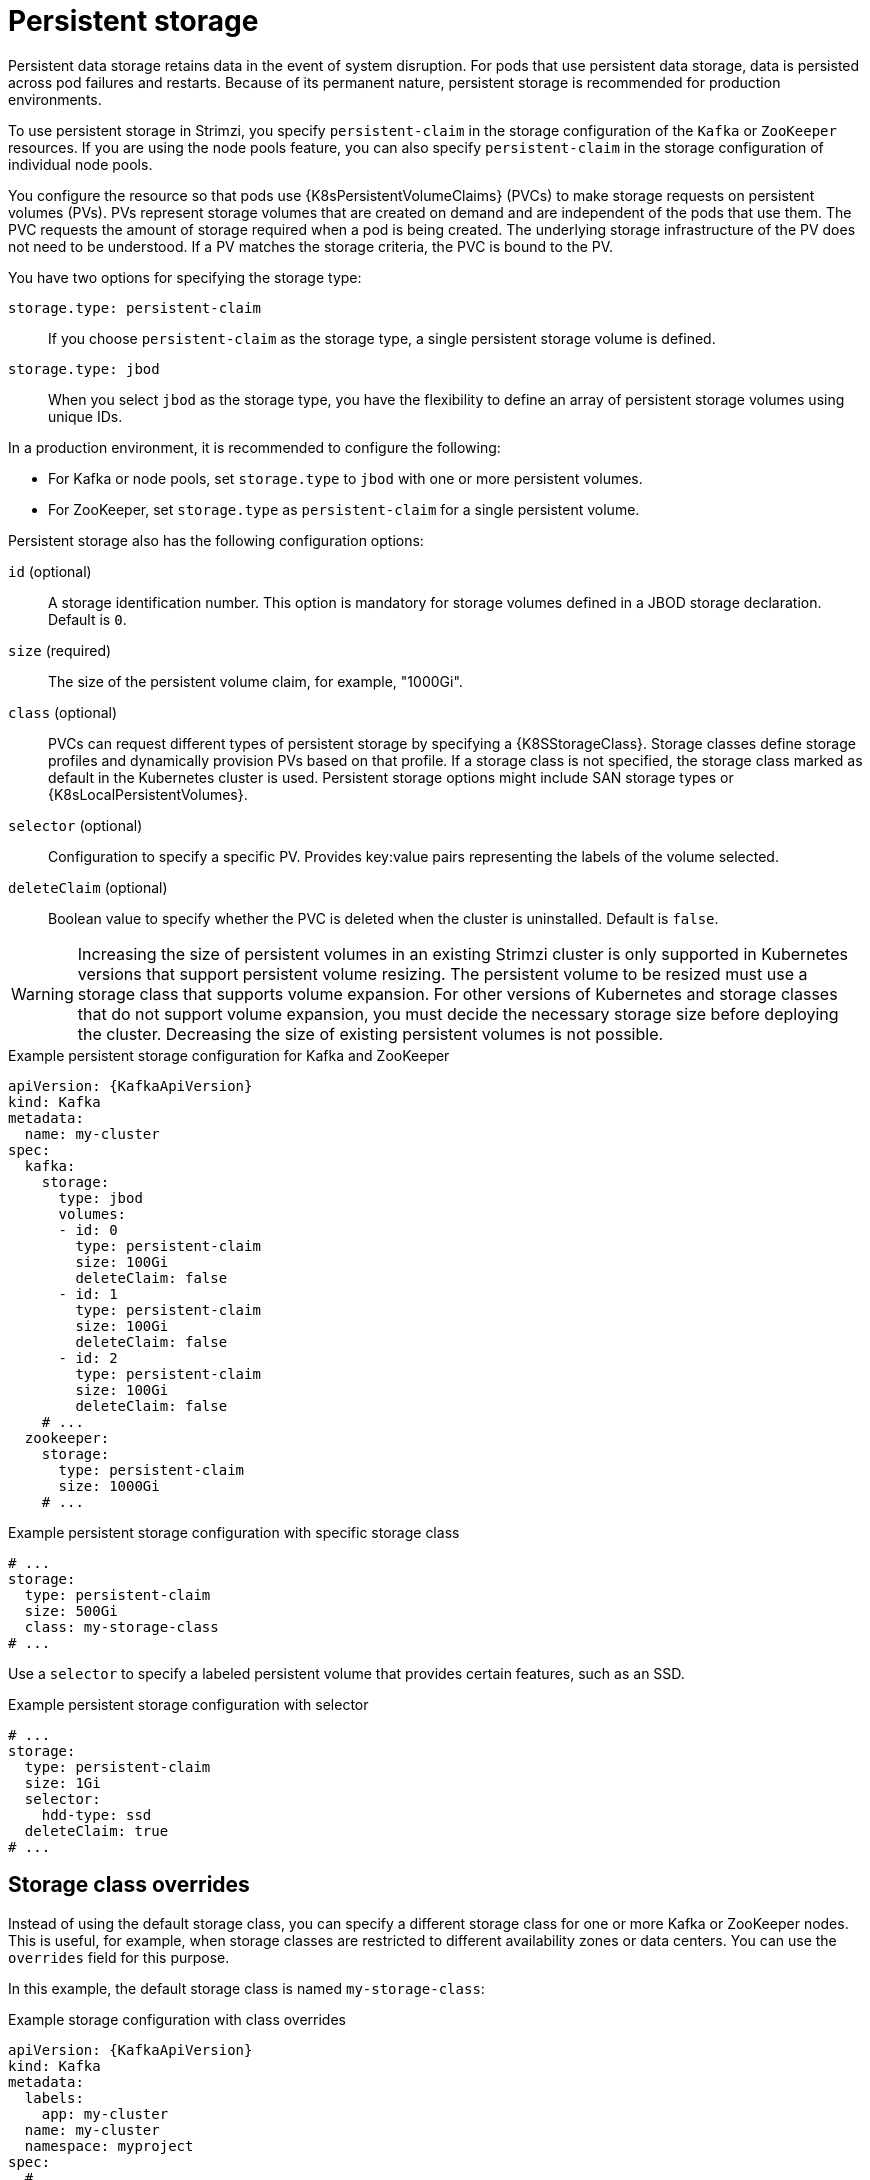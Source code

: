 // Module included in the following assemblies:
//
// assembly-storage.adoc

[id='ref-persistent-storage-{context}']
= Persistent storage

[role="_abstract"]
Persistent data storage retains data in the event of system disruption.
For pods that use persistent data storage, data is persisted across pod failures and restarts.
Because of its permanent nature, persistent storage is recommended for production environments.

To use persistent storage in Strimzi, you specify `persistent-claim` in the storage configuration of the `Kafka` or `ZooKeeper` resources. 
If you are using the node pools feature, you can also specify `persistent-claim` in the storage configuration of individual node pools.

You configure the resource so that pods use {K8sPersistentVolumeClaims} (PVCs) to make storage requests on persistent volumes (PVs).
PVs represent storage volumes that are created on demand and are independent of the pods that use them.
The PVC requests the amount of storage required when a pod is being created.
The underlying storage infrastructure of the PV does not need to be understood. 
If a PV matches the storage criteria, the PVC is bound to the PV.

You have two options for specifying the storage type:

`storage.type: persistent-claim`:: If you choose `persistent-claim` as the storage type, a single persistent storage volume is defined. 

`storage.type: jbod`:: When you select `jbod` as the storage type, you have the flexibility to define an array of persistent storage volumes using unique IDs. 

In a production environment, it is recommended to configure the following:

* For Kafka or node pools, set `storage.type` to `jbod` with one or more persistent volumes.
* For ZooKeeper, set `storage.type` as `persistent-claim` for a single persistent volume.

Persistent storage also has the following configuration options:

`id` (optional)::
A storage identification number. This option is mandatory for storage volumes defined in a JBOD storage declaration.
Default is `0`.

`size` (required)::
The size of the persistent volume claim, for example, "1000Gi".

`class` (optional)::
PVCs can request different types of persistent storage by specifying a {K8SStorageClass}.
Storage classes define storage profiles and dynamically provision PVs based on that profile.  
If a storage class is not specified, the storage class marked as default in the Kubernetes cluster is used.
Persistent storage options might include SAN storage types or {K8sLocalPersistentVolumes}.

`selector` (optional)::
Configuration to specify a specific PV.
Provides key:value pairs representing the labels of the volume selected.

`deleteClaim` (optional)::
Boolean value to specify whether the PVC is deleted when the cluster is uninstalled.
Default is `false`.

WARNING: Increasing the size of persistent volumes in an existing Strimzi cluster is only supported in Kubernetes versions that support persistent volume resizing. The persistent volume to be resized must use a storage class that supports volume expansion.
For other versions of Kubernetes and storage classes that do not support volume expansion, you must decide the necessary storage size before deploying the cluster.
Decreasing the size of existing persistent volumes is not possible.

.Example persistent storage configuration for Kafka and ZooKeeper
[source,yaml,subs="attributes+"]
----
apiVersion: {KafkaApiVersion}
kind: Kafka
metadata:
  name: my-cluster
spec:
  kafka:
    storage:
      type: jbod
      volumes:
      - id: 0
        type: persistent-claim
        size: 100Gi
        deleteClaim: false
      - id: 1
        type: persistent-claim
        size: 100Gi
        deleteClaim: false
      - id: 2
        type: persistent-claim
        size: 100Gi
        deleteClaim: false
    # ...
  zookeeper:
    storage:
      type: persistent-claim
      size: 1000Gi
    # ...
----

.Example persistent storage configuration with specific storage class
[source,yaml,subs="attributes+"]
----
# ...
storage:
  type: persistent-claim
  size: 500Gi
  class: my-storage-class
# ...
----

Use a `selector` to specify a labeled persistent volume that provides certain features, such as an SSD.

.Example persistent storage configuration with selector
[source,yaml,subs="attributes+"]
----
# ...
storage:
  type: persistent-claim
  size: 1Gi
  selector:
    hdd-type: ssd
  deleteClaim: true
# ...
----

== Storage class overrides

Instead of using the default storage class, you can specify a different storage class for one or more Kafka or ZooKeeper nodes.
This is useful, for example, when storage classes are restricted to different availability zones or data centers.
You can use the `overrides` field for this purpose.

In this example, the default storage class is named `my-storage-class`:

.Example storage configuration with class overrides
[source,yaml,subs="attributes+"]
----
apiVersion: {KafkaApiVersion}
kind: Kafka
metadata:
  labels:
    app: my-cluster
  name: my-cluster
  namespace: myproject
spec:
  # ...
  kafka:
    replicas: 3
    storage:
      type: jbod
      volumes:
      - id: 0
        type: persistent-claim
        size: 100Gi
        deleteClaim: false
        class: my-storage-class
        overrides:
        - broker: 0
          class: my-storage-class-zone-1a
        - broker: 1
          class: my-storage-class-zone-1b
        - broker: 2
          class: my-storage-class-zone-1c
      # ...
  # ...
  zookeeper:
    replicas: 3
    storage:
      deleteClaim: true
      size: 100Gi
      type: persistent-claim
      class: my-storage-class
      overrides:
        - broker: 0
          class: my-storage-class-zone-1a
        - broker: 1
          class: my-storage-class-zone-1b
        - broker: 2
          class: my-storage-class-zone-1c
  # ...
----

As a result of the configured `overrides` property, the volumes use the following storage classes:

* The persistent volumes of ZooKeeper node 0 use `my-storage-class-zone-1a`.
* The persistent volumes of ZooKeeper node 1 use `my-storage-class-zone-1b`.
* The persistent volumes of ZooKeeper node 2 use `my-storage-class-zone-1c`.
* The persistent volumes of Kafka broker 0 use `my-storage-class-zone-1a`.
* The persistent volumes of Kafka broker 1 use `my-storage-class-zone-1b`.
* The persistent volumes of Kafka broker 2 use `my-storage-class-zone-1c`.

The `overrides` property is currently used only to override the storage `class`. 
Overrides for other storage configuration properties is not currently supported.

[id='ref-persistent-storage-pvc-{context}']
== PVC resources for persistent storage

When persistent storage is used, it creates PVCs with the following names:

`data-_cluster-name_-kafka-_idx_`::
PVC for the volume used for storing data for the Kafka broker pod `_idx_`.

`data-_cluster-name_-zookeeper-_idx_`::
PVC for the volume used for storing data for the ZooKeeper node pod `_idx_`.

== Mount path of Kafka log directories

The persistent volume is used by the Kafka brokers as log directories mounted into the following path:

[source,shell,subs="+quotes,attributes"]
----
/var/lib/kafka/data/kafka-log__IDX__
----

Where `_IDX_` is the Kafka broker pod index. For example `/var/lib/kafka/data/kafka-log0`.
